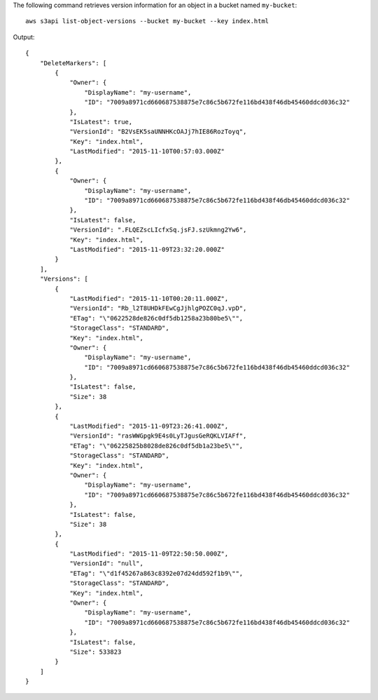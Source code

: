 The following command retrieves version information for an object in a bucket named ``my-bucket``::

  aws s3api list-object-versions --bucket my-bucket --key index.html

Output::

  {
      "DeleteMarkers": [
          {
              "Owner": {
                  "DisplayName": "my-username",
                  "ID": "7009a8971cd660687538875e7c86c5b672fe116bd438f46db45460ddcd036c32"
              },
              "IsLatest": true,
              "VersionId": "B2VsEK5saUNNHKcOAJj7hIE86RozToyq",
              "Key": "index.html",
              "LastModified": "2015-11-10T00:57:03.000Z"
          },
          {
              "Owner": {
                  "DisplayName": "my-username",
                  "ID": "7009a8971cd660687538875e7c86c5b672fe116bd438f46db45460ddcd036c32"
              },
              "IsLatest": false,
              "VersionId": ".FLQEZscLIcfxSq.jsFJ.szUkmng2Yw6",
              "Key": "index.html",
              "LastModified": "2015-11-09T23:32:20.000Z"
          }
      ],
      "Versions": [
          {
              "LastModified": "2015-11-10T00:20:11.000Z",
              "VersionId": "Rb_l2T8UHDkFEwCgJjhlgPOZC0qJ.vpD",
              "ETag": "\"0622528de826c0df5db1258a23b80be5\"",
              "StorageClass": "STANDARD",
              "Key": "index.html",
              "Owner": {
                  "DisplayName": "my-username",
                  "ID": "7009a8971cd660687538875e7c86c5b672fe116bd438f46db45460ddcd036c32"
              },
              "IsLatest": false,
              "Size": 38
          },
          {
              "LastModified": "2015-11-09T23:26:41.000Z",
              "VersionId": "rasWWGpgk9E4s0LyTJgusGeRQKLVIAFf",
              "ETag": "\"06225825b8028de826c0df5db1a23be5\"",
              "StorageClass": "STANDARD",
              "Key": "index.html",
              "Owner": {
                  "DisplayName": "my-username",
                  "ID": "7009a8971cd660687538875e7c86c5b672fe116bd438f46db45460ddcd036c32"
              },
              "IsLatest": false,
              "Size": 38
          },
          {
              "LastModified": "2015-11-09T22:50:50.000Z",
              "VersionId": "null",
              "ETag": "\"d1f45267a863c8392e07d24dd592f1b9\"",
              "StorageClass": "STANDARD",
              "Key": "index.html",
              "Owner": {
                  "DisplayName": "my-username",
                  "ID": "7009a8971cd660687538875e7c86c5b672fe116bd438f46db45460ddcd036c32"
              },
              "IsLatest": false,
              "Size": 533823
          }
      ]
  }
